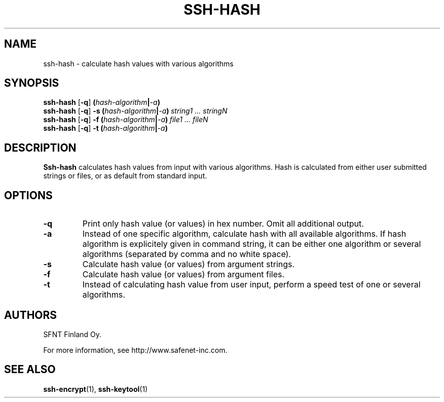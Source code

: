 .\"  -*- nroff -*-
.\"
.\" ssh-hash.1
.\"
.\" Author:	Timo J. Rinne <tri@ssh.fi>
.\"
.\" Copyright (c) 2002, 2003 SFNT Finland Oy.
.\" All rights reserved
.\"

.TH SSH-HASH 1 "November 24, 1998" "SSH-HASH" "SSH-HASH"

.SH NAME
ssh-hash \- calculate hash values with various algorithms

.SH SYNOPSIS
.B ssh-hash
[\c
.BI \-q \c
]
\c
.BI ( hash-algorithm | -a )\fR\c
\c
.br
.B ssh-hash
[\c
.BI \-q \c
]
\c
.BI \-s \c
\c
.BI \ ( hash-algorithm | -a )\fR\c
\c
.IR \ string1 \c
\c
.IR \ ... \c
\c
.IR \ stringN \c
.br
.B ssh-hash
[\c
.BI \-q \c
]
\c
.BI \-f \c
\c
.BI \ ( hash-algorithm | -a )\fR\c
\c
.IR \ file1 \c
\c
.IR \ ... \c
\c
.IR \ fileN \c
.br
.B ssh-hash
[\c
.BI \-q \c
]
\c
.BI \-t \c
\c
.BI \ ( hash-algorithm | -a )\fR\c
\c
.br

.SH DESCRIPTION 
.LP
.B Ssh-hash
calculates hash values from input with various algorithms.
Hash is calculated from either user submitted strings or files, or as
default from standard input.

.SH OPTIONS
.TP
.BI \-q
Print only hash value (or values) in hex number.  Omit all additional
output. 
.ne 3
.TP
.BI \-a
Instead of one specific algorithm, calculate hash with all available
algorithms.  If hash algorithm is explicitely given in command string,
it can be either one algorithm or several algorithms (separated by
comma and no white space).
.ne 3
.TP
.BI \-s
Calculate hash value (or values) from argument strings.
.ne 3
.TP
.BI \-f
Calculate hash value (or values) from argument files.
.ne 3
.TP
.BI \-t
Instead of calculating hash value from user input, perform a speed
test of one or several algorithms.
.ne 3

.SH AUTHORS
.LP

SFNT Finland Oy.

For more information, see http://www.safenet-inc.com.

.SH SEE ALSO
.BR ssh-encrypt (1),
.BR ssh-keytool (1)
